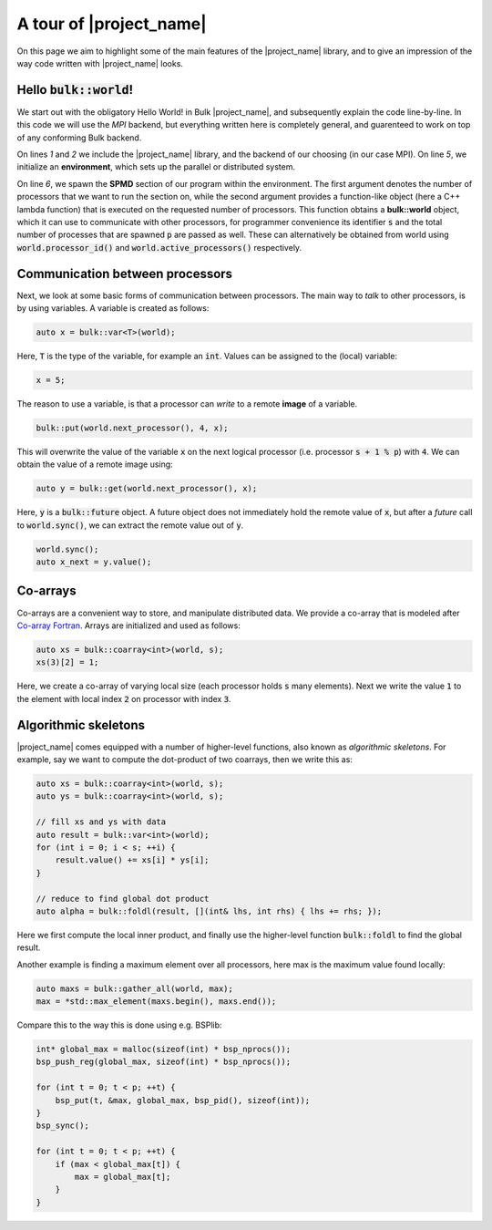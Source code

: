 .. code-highlight:: cpp

A tour of |project_name|
========================

On this page we aim to highlight some of the main features of the |project_name| library, and to give an impression of the way code written with |project_name| looks.

Hello :code:`bulk::world`!
--------------------------

We start out with the obligatory Hello World! in Bulk |project_name|, and subsequently explain the code line-by-line. In this code we will use the *MPI* backend, but everything written here is completely general, and guarenteed to work on top of any conforming Bulk backend.

.. code-block:: cpp
    :linenos:

    #include <bulk/bulk.hpp>
    #include <bulk/backends/mpi/mpi.hpp>

    int main() {
        auto env = bulk::mpi::environment;
        env.spawn(env.available_processors(), [](auto& world, int s, int p) {
            std::cout << "Hello, world " << s << "/" << p << std::endl;
        }
    }

On lines `1` and `2` we include the |project_name| library, and the backend of our choosing (in our case MPI). On line `5`, we initialize an **environment**, which sets up the parallel or distributed system.

On line `6`, we spawn the **SPMD** section of our program within the environment. The first argument denotes the number of processors that we want to run the section on, while the second argument provides a function-like object (here a C++ lambda function) that is executed on the requested number of processors. This function obtains a **bulk::world** object, which it can use to communicate with other processors, for programmer convenience its identifier :code:`s` and the total number of processes that are spawned :code:`p` are passed as well. These can alternatively be obtained from world using :code:`world.processor_id()` and :code:`world.active_processors()` respectively.

Communication between processors
--------------------------------

Next, we look at some basic forms of communication between processors. The main way to *talk* to other processors, is by using variables. A variable is created as follows:

.. code-block:: cpp

    auto x = bulk::var<T>(world);

Here, :code:`T` is the type of the variable, for example an :code:`int`. Values can be assigned to the (local) variable:

.. code-block:: cpp

    x = 5;

The reason to use a variable, is that a processor can *write* to a remote **image** of a variable.

.. code-block:: cpp

    bulk::put(world.next_processor(), 4, x);

This will overwrite the value of the variable :code:`x` on the next logical processor (i.e. processor :code:`s + 1 % p`) with :code:`4`. We can obtain the value of a remote image using:

.. code-block:: cpp

    auto y = bulk::get(world.next_processor(), x);

Here, :code:`y` is a :code:`bulk::future` object. A future object does not immediately hold the remote value of :code:`x`, but after a *future* call to :code:`world.sync()`, we can extract the remote value out of :code:`y`.

.. code-block:: cpp

    world.sync();
    auto x_next = y.value();

Co-arrays
---------

Co-arrays are a convenient way to store, and manipulate distributed data. We provide a co-array that is modeled after `Co-array Fortran`_. Arrays are initialized and used as follows:

.. code-block:: cpp

    auto xs = bulk::coarray<int>(world, s);
    xs(3)[2] = 1;

Here, we create a co-array of varying local size (each processor holds :code:`s` many elements). Next we write the value :code:`1` to the element with local index :code:`2` on processor with index :code:`3`.

Algorithmic skeletons
---------------------

|project_name| comes equipped with a number of higher-level functions, also known as *algorithmic skeletons*. For example, say we want to compute the dot-product of two coarrays, then we write this as:

.. code-block:: cpp

    auto xs = bulk::coarray<int>(world, s);
    auto ys = bulk::coarray<int>(world, s);

    // fill xs and ys with data
    auto result = bulk::var<int>(world);
    for (int i = 0; i < s; ++i) {
        result.value() += xs[i] * ys[i];
    }

    // reduce to find global dot product
    auto alpha = bulk::foldl(result, [](int& lhs, int rhs) { lhs += rhs; });

Here we first compute the local inner product, and finally use the higher-level function :code:`bulk::foldl` to find the global result.

Another example is finding a maximum element over all processors, here max is the maximum value found locally:

.. code-block:: cpp

    auto maxs = bulk::gather_all(world, max);
    max = *std::max_element(maxs.begin(), maxs.end());

Compare this to the way this is done using e.g. BSPlib:

.. code-block:: cpp

    int* global_max = malloc(sizeof(int) * bsp_nprocs());
    bsp_push_reg(global_max, sizeof(int) * bsp_nprocs());

    for (int t = 0; t < p; ++t) {
        bsp_put(t, &max, global_max, bsp_pid(), sizeof(int));
    }
    bsp_sync();

    for (int t = 0; t < p; ++t) {
        if (max < global_max[t]) {
            max = global_max[t];
        }
    }

.. _Co-array Fortran: https://en.wikipedia.org/wiki/Coarray_Fortran
